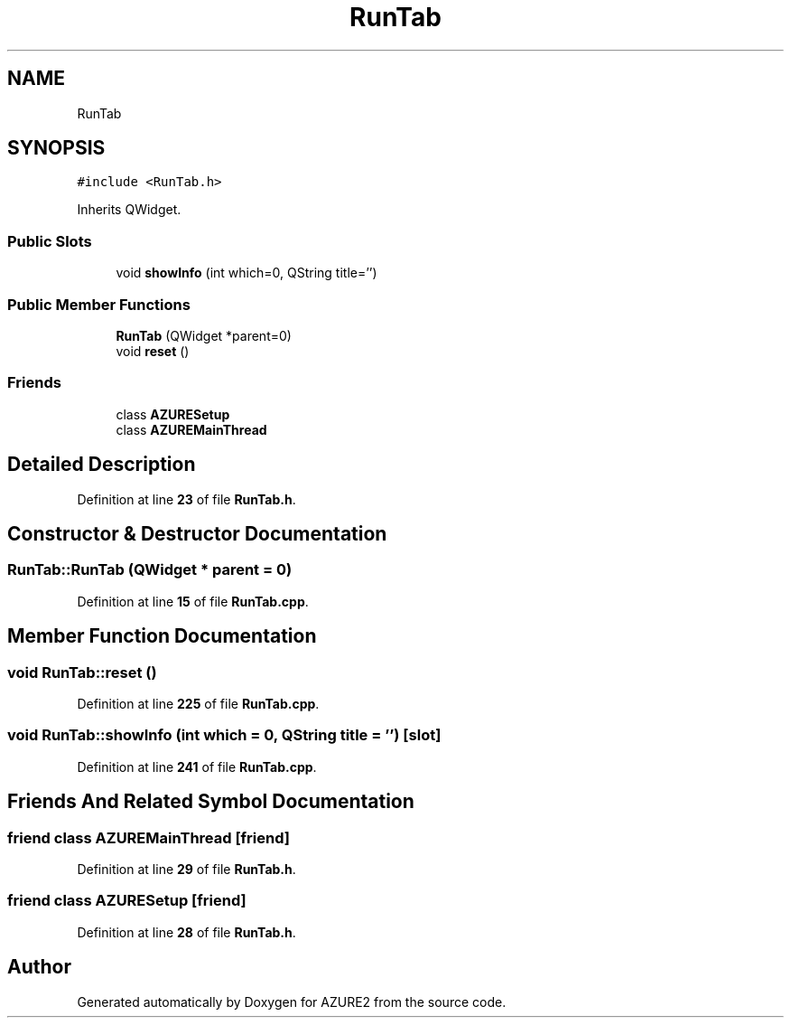 .TH "RunTab" 3AZURE2" \" -*- nroff -*-
.ad l
.nh
.SH NAME
RunTab
.SH SYNOPSIS
.br
.PP
.PP
\fC#include <RunTab\&.h>\fP
.PP
Inherits QWidget\&.
.SS "Public Slots"

.in +1c
.ti -1c
.RI "void \fBshowInfo\fP (int which=0, QString title='')"
.br
.in -1c
.SS "Public Member Functions"

.in +1c
.ti -1c
.RI "\fBRunTab\fP (QWidget *parent=0)"
.br
.ti -1c
.RI "void \fBreset\fP ()"
.br
.in -1c
.SS "Friends"

.in +1c
.ti -1c
.RI "class \fBAZURESetup\fP"
.br
.ti -1c
.RI "class \fBAZUREMainThread\fP"
.br
.in -1c
.SH "Detailed Description"
.PP 
Definition at line \fB23\fP of file \fBRunTab\&.h\fP\&.
.SH "Constructor & Destructor Documentation"
.PP 
.SS "RunTab::RunTab (QWidget * parent = \fC0\fP)"

.PP
Definition at line \fB15\fP of file \fBRunTab\&.cpp\fP\&.
.SH "Member Function Documentation"
.PP 
.SS "void RunTab::reset ()"

.PP
Definition at line \fB225\fP of file \fBRunTab\&.cpp\fP\&.
.SS "void RunTab::showInfo (int which = \fC0\fP, QString title = \fC''\fP)\fC [slot]\fP"

.PP
Definition at line \fB241\fP of file \fBRunTab\&.cpp\fP\&.
.SH "Friends And Related Symbol Documentation"
.PP 
.SS "friend class \fBAZUREMainThread\fP\fC [friend]\fP"

.PP
Definition at line \fB29\fP of file \fBRunTab\&.h\fP\&.
.SS "friend class \fBAZURESetup\fP\fC [friend]\fP"

.PP
Definition at line \fB28\fP of file \fBRunTab\&.h\fP\&.

.SH "Author"
.PP 
Generated automatically by Doxygen for AZURE2 from the source code\&.
